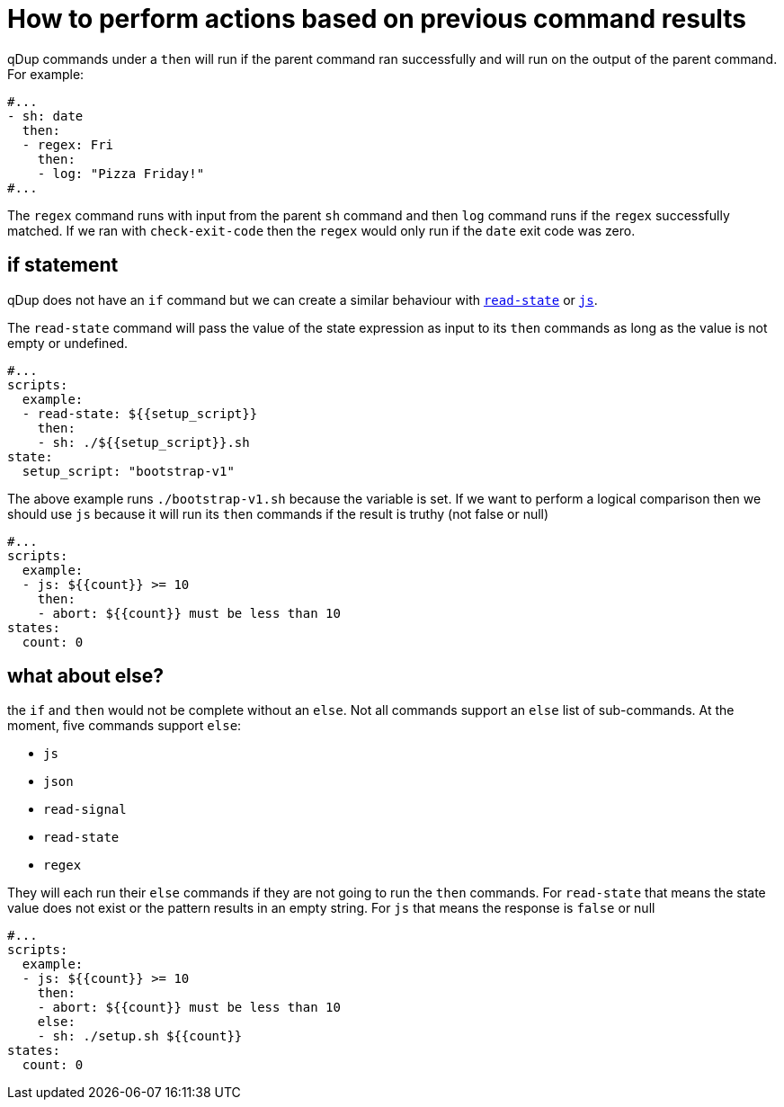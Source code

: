 = How to perform actions based on previous command results

qDup commands under a `then` will run if the parent command ran successfully and will run on the output of the parent command. For example:
```yaml
#...
- sh: date
  then:
  - regex: Fri
    then:
    - log: "Pizza Friday!"
#...
```
The `regex` command runs with input from the parent `sh` command and then `log` command runs if the `regex` successfully matched. If we ran with `check-exit-code` then the `regex` would only run if the `date` exit code was zero.

== if statement
qDup does not have an `if` command but we can create a similar behaviour with link:../reference/command/readstate.adoc:[`read-state`] or link:../reference/command/js.adoc[`js`].

The `read-state` command will pass the value of the state expression as input to its `then` commands as long as the value is not empty or undefined.
```yaml
#...
scripts:
  example:
  - read-state: ${{setup_script}}
    then:
    - sh: ./${{setup_script}}.sh
state:
  setup_script: "bootstrap-v1"
```
The above example runs `./bootstrap-v1.sh` because the variable is set. If we want to perform a logical comparison then we should use `js` because it will run its `then` commands if the result is truthy (not false or null)
```yaml
#...
scripts:
  example:
  - js: ${{count}} >= 10
    then:
    - abort: ${{count}} must be less than 10
states:
  count: 0
```

== what about else?

the `if` and `then` would not be complete without an `else`. Not all commands support an `else` list of sub-commands. At the moment, five commands support `else`:

* `js`
* `json`
* `read-signal`
* `read-state`
* `regex`

They will each run their `else` commands if they are not going to run the `then` commands. For `read-state` that means the state value does not exist or the pattern results in an empty string. For `js` that means the response is `false` or null

```yaml
#...
scripts:
  example:
  - js: ${{count}} >= 10
    then:
    - abort: ${{count}} must be less than 10
    else:
    - sh: ./setup.sh ${{count}}
states:
  count: 0
```

